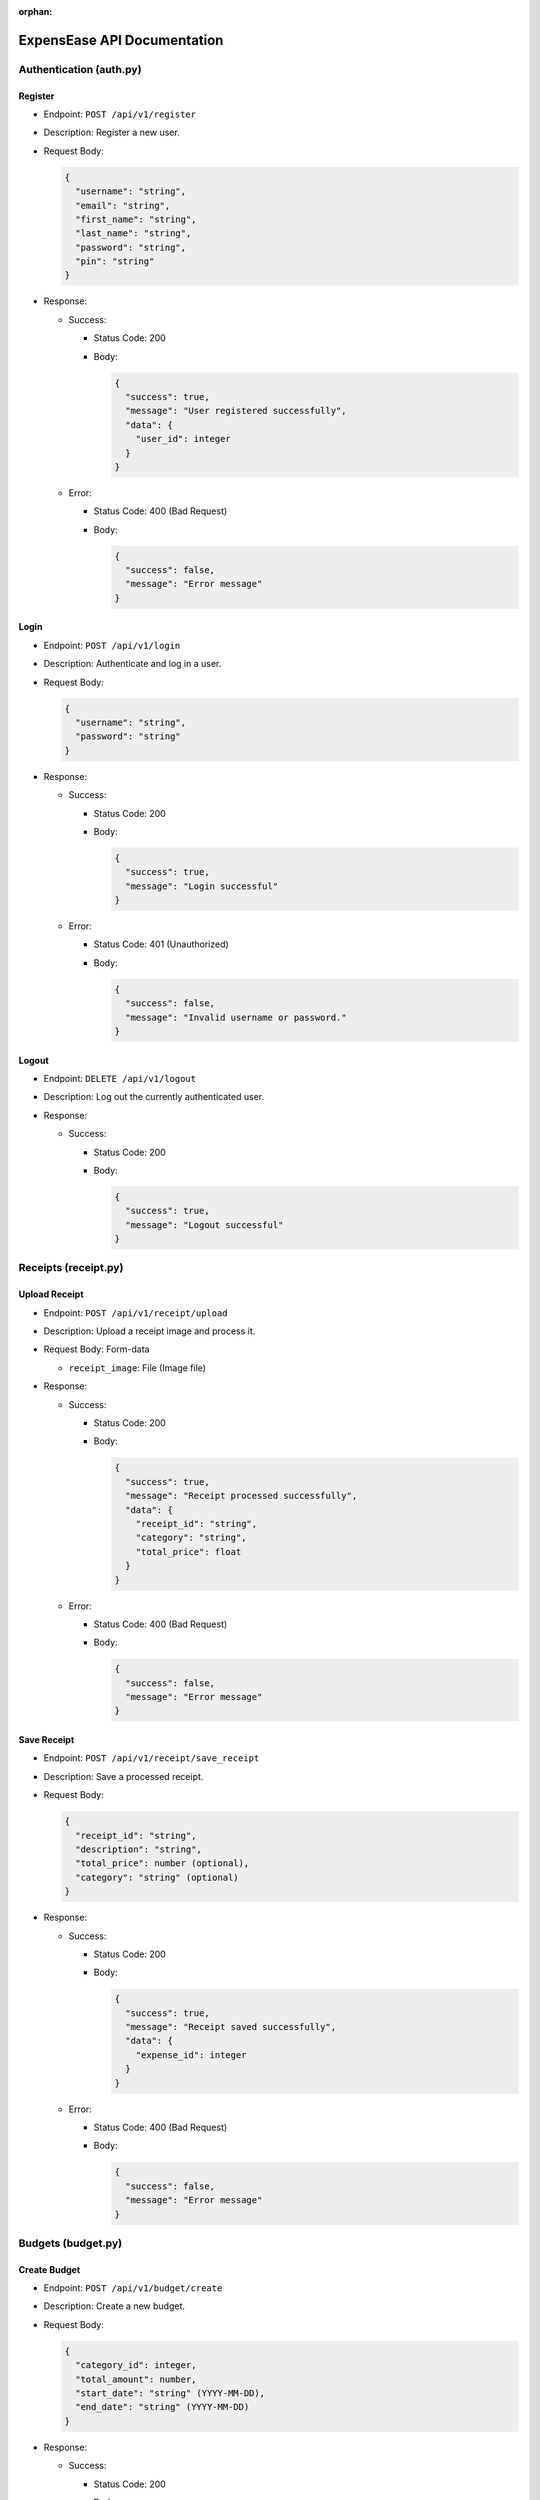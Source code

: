 :orphan:

ExpensEase API Documentation
============================

Authentication (auth.py)
------------------------

Register
~~~~~~~~

-  Endpoint: ``POST /api/v1/register``

-  Description: Register a new user.

-  Request Body:

   .. code:: json

      {
        "username": "string",
        "email": "string",
        "first_name": "string",
        "last_name": "string",
        "password": "string",
        "pin": "string"
      }

-  Response:

   -  Success:

      -  Status Code: 200

      -  Body:

         .. code:: json

            {
              "success": true,
              "message": "User registered successfully",
              "data": {
                "user_id": integer
              }
            }

   -  Error:

      -  Status Code: 400 (Bad Request)

      -  Body:

         .. code:: json

            {
              "success": false,
              "message": "Error message"
            }

Login
~~~~~

-  Endpoint: ``POST /api/v1/login``

-  Description: Authenticate and log in a user.

-  Request Body:

   .. code:: json

      {
        "username": "string",
        "password": "string"
      }

-  Response:

   -  Success:

      -  Status Code: 200

      -  Body:

         .. code:: json

            {
              "success": true,
              "message": "Login successful"
            }

   -  Error:

      -  Status Code: 401 (Unauthorized)

      -  Body:

         .. code:: json

            {
              "success": false,
              "message": "Invalid username or password."
            }

Logout
~~~~~~

-  Endpoint: ``DELETE /api/v1/logout``
-  Description: Log out the currently authenticated user.
-  Response:

   -  Success:

      -  Status Code: 200

      -  Body:

         .. code:: json

            {
              "success": true,
              "message": "Logout successful"
            }

Receipts (receipt.py)
---------------------

Upload Receipt
~~~~~~~~~~~~~~

-  Endpoint: ``POST /api/v1/receipt/upload``
-  Description: Upload a receipt image and process it.
-  Request Body: Form-data

   -  ``receipt_image``: File (Image file)

-  Response:

   -  Success:

      -  Status Code: 200

      -  Body:

         .. code:: json

            {
              "success": true,
              "message": "Receipt processed successfully",
              "data": {
                "receipt_id": "string",
                "category": "string",
                "total_price": float
              }
            }

   -  Error:

      -  Status Code: 400 (Bad Request)

      -  Body:

         .. code:: json

            {
              "success": false,
              "message": "Error message"
            }

Save Receipt
~~~~~~~~~~~~

-  Endpoint: ``POST /api/v1/receipt/save_receipt``

-  Description: Save a processed receipt.

-  Request Body:

   .. code:: json

      {
        "receipt_id": "string",
        "description": "string",
        "total_price": number (optional),
        "category": "string" (optional)
      }

-  Response:

   -  Success:

      -  Status Code: 200

      -  Body:

         .. code:: json

            {
              "success": true,
              "message": "Receipt saved successfully",
              "data": {
                "expense_id": integer
              }
            }

   -  Error:

      -  Status Code: 400 (Bad Request)

      -  Body:

         .. code:: json

            {
              "success": false,
              "message": "Error message"
            }

Budgets (budget.py)
-------------------

Create Budget
~~~~~~~~~~~~~

-  Endpoint: ``POST /api/v1/budget/create``

-  Description: Create a new budget.

-  Request Body:

   .. code:: json

      {
        "category_id": integer,
        "total_amount": number,
        "start_date": "string" (YYYY-MM-DD),
        "end_date": "string" (YYYY-MM-DD)
      }

-  Response:

   -  Success:

      -  Status Code: 200

      -  Body:

         .. code:: json

            {
              "success": true,
              "message": "Budget created successfully",
              "data": {
                "budget_id": integer
              }
            }

   -  Error:

      -  Status Code: 400 (Bad Request)

      -  Body:

         .. code:: json

            {
              "success": false,
              "message": "Error message"
            }

Get Budget
~~~~~~~~~~

-  Endpoint: ``GET /api/v1/budget/<budget_id>``
-  Description: Retrieve a specific budget by ID.
-  Response:

   -  Success:

      -  Status Code: 200

      -  Body:

         .. code:: json

            {
              "success": true,
              "message": "Budget retrieved successfully",
              "data": {
                "budget_id": integer,
                "user_id": integer,
                "category_id": integer,
                "total_amount": number,
                "current_amount": number,
                "start_date": "string" (YYYY-MM-DD),
                "end_date": "string" (YYYY-MM-DD)
              }
            }

   -  Error:

      -  Status Code: 404 (Not Found)

      -  Body:

         .. code:: json

            {
              "success": false,
              "message": "Budget not found"
            }

Update Budget
~~~~~~~~~~~~~

-  Endpoint: ``PUT /api/v1/budget/<budget_id>``

-  Description: Update a specific budget by ID.

-  Request Body:

   .. code:: json

      {
        "total_amount": number
      }

-  Response:

   -  Success:

      -  Status Code: 200

      -  Body:

         .. code:: json

            {
              "success": true,
              "message": "Budget updated successfully"
            }

   -  Error:

      -  Status Code: 404 (Not Found)

      -  Body:

         .. code:: json

            {
              "success": false,
              "message": "Budget not found"
            }

Delete Budget
~~~~~~~~~~~~~

-  Endpoint: ``DELETE /api/v1/budget/<budget_id>``
-  Description: Delete a specific budget by ID.
-  Response:

   -  Success:

      -  Status Code: 200

      -  Body:

         .. code:: json

            {
              "success": true,
              "message": "Budget deleted successfully"
            }

   -  Error:

      -  Status Code: 404 (Not Found)

      -  Body:

         .. code:: json

            {
              "success": false,
              "message": "Budget not found"
            }

Get User Budgets
~~~~~~~~~~~~~~~~

-  Endpoint: ``GET /api/v1/budget/``
-  Description: Retrieve all budgets for the authenticated user.
-  Response:

   -  Success:

      -  Status Code: 200

      -  Body:

         .. code:: json

            {
              "success": true,
              "message": "Budgets retrieved successfully",
              "data": [
                {
                  "budget_id": integer,
                  "user_id": integer,
                  "category_id": integer,
                  "total_amount": number,
                  "current_amount": number,
                  "start_date": "string" (YYYY-MM-DD),
                  "end_date": "string" (YYYY-MM-DD)
                },
                ...
              ]
            }

Expenses (expense.py)
---------------------

Get Expenses
~~~~~~~~~~~~

-  Endpoint: ``GET /api/v1/expense/``
-  Description: Retrieve expenses with filtering, sorting, and
   pagination.
-  Query Parameters:

   -  ``category`` (optional): Filter expenses by category name.
   -  ``start_date`` (optional): Filter expenses by start date
      (YYYY-MM-DD).
   -  ``end_date`` (optional): Filter expenses by end date (YYYY-MM-DD).
   -  ``sort_by`` (optional): Sort expenses by “amount”, “date”, or
      “category”.
   -  ``sort_order`` (optional): Sort order, “asc” for ascending or
      “desc” for descending.
   -  ``page`` (optional, default: 1): Page number for pagination.
   -  ``per_page`` (optional, default: 10): Number of expenses per page.

-  Response:

   -  Success:

      -  Status Code: 200

      -  Body:

         .. code:: json

            {
              "success": true,
              "message": "Expenses retrieved successfully",
              "data": [
                {
                  "expense_id": integer,
                  "amount": number,
                  "description": "string",
                  "date": "string" (YYYY-MM-DD),
                  "category": "string"
                },
                ...
              ]
            }

Update Expense
~~~~~~~~~~~~~~

-  Endpoint: ``PUT /api/v1/expense/<expense_id>``

-  Description: Update a specific expense by ID.

-  Request Body:

   .. code:: json

      {
        "description": "string" (optional),
        "amount": number (optional),
        "category": "string" (optional)
      }

-  Response:

   -  Success:

      -  Status Code: 200

      -  Body:

         .. code:: json

            {
              "success": true,
              "message": "Expense updated successfully"
            }

   -  Error:

      -  Status Code: 404 (Not Found)

      -  Body:

         .. code:: json

            {
              "success": false,
              "message": "Expense not found or unauthorized"
            }

Delete Expense
~~~~~~~~~~~~~~

-  Endpoint: ``DELETE /api/v1/expense/<expense_id>``
-  Description: Delete a specific expense by ID.
-  Response:

   -  Success:

      -  Status Code: 200

      -  Body:

         .. code:: json

            {
              "success": true,
              "message": "Expense deleted successfully"
            }

   -  Error:

      -  Status Code: 404 (Not Found)

      -  Body:

         .. code:: json

            {
              "success": false,
              "message": "Expense not found or unauthorized"
            }

Categories (category.py)
------------------------

Get User Categories
~~~~~~~~~~~~~~~~~~~

-  Endpoint: ``GET /api/v1/category/``
-  Description: Retrieve all categories for the authenticated user.
-  Response:

   -  Success:

      -  Status Code: 200

      -  Body:

         .. code:: json

            {
              "success": true,
              "message": "Categories retrieved successfully",
              "data": [
                {
                  "category_id": integer,
                  "category_name": "string",
                  "user_id": integer
                },
                ...
              ]
            }

   -  Error:

      -  Status Code: 401 (Unauthorized)

      -  Body:

         .. code:: json

            {
              "success": false,
              "message": "Invalid session token"
            }

Create Category
~~~~~~~~~~~~~~~

-  Endpoint: ``POST /api/v1/category/``

-  Description: Create a new category for the user.

-  Request Body:

   .. code:: json

      {
        "category_name": "string"
      }

-  Response:

   -  Success:

      -  Status Code: 200

      -  Body:

         .. code:: json

            {
              "success": true,
              "message": "Category created successfully",
              "data": {
                "category_id": integer
              }
            }

   -  Error:

      -  Status Code: 400 (Bad Request)

      -  Body:

         .. code:: json

            {
              "success": false,
              "message": "Category name is required"
            }

Update Category
~~~~~~~~~~~~~~~

-  Endpoint: ``PUT /api/v1/category/<int:category_id>``

-  Description: Update a specific category by ID.

-  Request Body:

   .. code:: json

      {
        "category_name": "string"
      }

-  Response:

   -  Success:

      -  Status Code: 200

      -  Body:

         .. code:: json

            {
              "success": true,
              "message": "Category updated successfully"
            }

   -  Error:

      -  Status Code: 404 (Not Found)

      -  Body:

         .. code:: json

            {
              "success": false,
              "message": "Category not found or unauthorized"
            }

Delete Category
~~~~~~~~~~~~~~~

-  Endpoint: ``DELETE /api/v1/category/<int:category_id>``
-  Description: Delete a specific category by ID. Only custom
   categories.
-  Response:

   -  Success:

      -  Status Code: 200

      -  Body:

         .. code:: json

            {
              "success": true,
              "message": "Category deleted successfully"
            }

   -  Error:

      -  Status Code: 404 (Not Found)

      -  Body:

         .. code:: json

            {
              "success": false,
              "message": "Category not found or unauthorized"
            }

-  Endpoint: ``GET /api/v1/category/``
-  Description: Retrieve all categories for the authenticated user.
-  Response:

   -  Success:

      -  Status Code: 200
      -  Body:

         .. raw:: html

            <pre><div class="dark bg-gray-950 rounded-md"><div class="flex items-center relative text-token-text-secondary bg-token-main-surface-secondary px-4 py-2 text-xs font-sans justify-between rounded-t-md"><span>json</span><span class="" data-state="closed"></span></div></div></pre>

.. code:: json

   {
     "success": true,
     "message": "Categories retrieved successfully",
     "data": [
       {
         "category_id": integer,
         "category_name": "string",
         "user_id": integer
       },
       ...
     ]
   }

--------------

Account Settings (auth.py)
--------------------------

Change Password
~~~~~~~~~~~~~~~

-  Endpoint: ``POST /api/v1/change_password``

-  Description: Change the password of the currently authenticated user.

-  Request Body:

   .. code:: json

      {
        "password": "string",
        "new_password": "string"
      }

-  Response:

   -  Success:

      -  Status Code: 200

      -  Body:

         .. code:: json

            {
              "success": true,
              "message": "Password updated successfully"
            }

   -  Error:

      -  Status Code: 400 (Bad Request)

      -  Body:

         .. code:: json

            {
              "success": false,
              "message": "Invalid password"
            }

   -  Error

      -  Status Code: 500 (Unauthorized)

      -  Body:

         .. code:: json

            {
              "success": false,
              "message": "An internal error occured during password update"
            }

Change Email
~~~~~~~~~~~~

-  Endpoint: ``POST /api/v1/change_email``

-  Description: Change the email of the currently authenticated user.

-  Request Body:

   .. code:: json

      {
        "new_email": "string"
      }

-  Response:

   -  Success:

      -  Status Code: 200

      -  Body:

         .. code:: json

            {
              "success": true,
              "message": "Email updated successfully"
            }

   -  Error:

      -  Status Code: 400 (Bad Request)

      -  Body:

         .. code:: json

            {
              "success": false,
              "message": "New email is required"
            }

   -  Error

      -  Status Code: 500 (Unauthorized)

      -  Body:

         .. code:: json

            {
              "success": false,
              "message": "An internal error occured during email update"
            }

Delete Account
~~~~~~~~~~~~~~

-  Endpoint: ``DELETE /api/v1/delete_account``
-  Description: Delete the account of the currently authenticated user.
-  Response:

   -  Success:

      -  Status Code: 200

      -  Body:

         .. code:: json

            {
              "success": true,
              "message": "Account deleted successfully"
            }

   -  Error:

      -  Status Code: 500 (Unauthorized)

      -  Body:

         .. code:: json

            {
              "success": false,
              "message": "An internal error occured during account deletion"
            }

Notice
------
